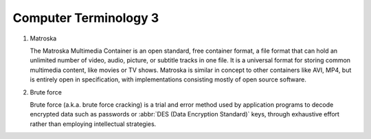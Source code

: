 **********************
Computer Terminology 3
**********************

#. Matroska
   
   The Matroska Multimedia Container is an open standard, free container format, 
   a file format that can hold an unlimited number of video, audio, picture, 
   or subtitle tracks in one file. It is a universal format for storing common 
   multimedia content, like movies or TV shows. Matroska is similar in concept 
   to other containers like AVI, MP4, but is entirely open in specification, 
   with implementations consisting mostly of open source software.

#. Brute force 
   
   Brute force (a.k.a. brute force cracking) is a trial and error method 
   used by application programs to decode encrypted data such as passwords 
   or :abbr:`DES (Data Encryption Standard)` keys, through exhaustive effort 
   rather than employing intellectual strategies.

   .. image:: images/brute-force-attack.jpg